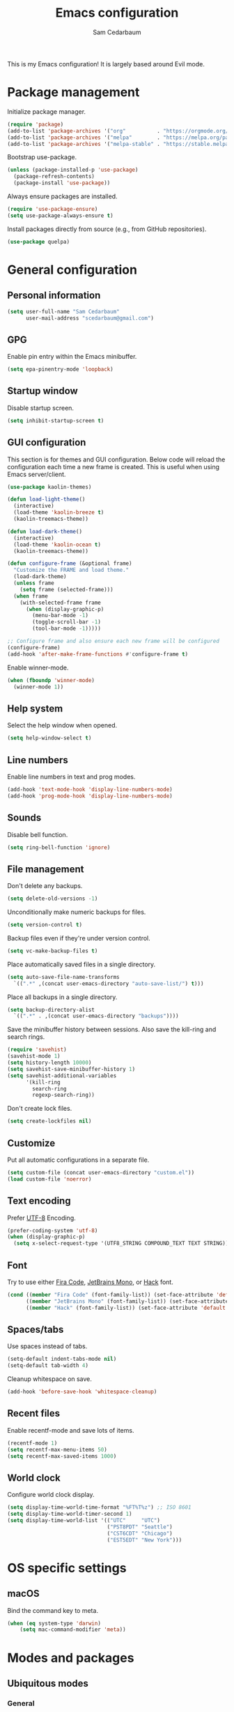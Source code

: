 #+TITLE: Emacs configuration
#+AUTHOR: Sam Cedarbaum
#+EMAIL: scedarbaum@gmail.com
#+DESCRIPTION: An org-babel based Emacs configuration
#+LANGUAGE: en
#+PROPERTY: results silent
#+STARTUP: inlineimages

#+ATTR_HTML: :style margin-left: auto; margin-right: auto;
[[file:photos/emacs-logo.png]]

This is my Emacs configuration! It is largely based around Evil mode.

* Package management

  Initialize package manager.

  #+BEGIN_SRC emacs-lisp
    (require 'package)
    (add-to-list 'package-archives '("org"          . "https://orgmode.org/elpa/"))
    (add-to-list 'package-archives '("melpa"        . "https://melpa.org/packages/"))
    (add-to-list 'package-archives '("melpa-stable" . "https://stable.melpa.org/packages/"))
  #+END_SRC

  Bootstrap use-package.

  #+BEGIN_SRC emacs-lisp
    (unless (package-installed-p 'use-package)
      (package-refresh-contents)
      (package-install 'use-package))
  #+END_SRC

  Always ensure packages are installed.

  #+BEGIN_SRC emacs-lisp
    (require 'use-package-ensure)
    (setq use-package-always-ensure t)
  #+END_SRC

  Install packages directly from source (e.g., from GitHub repositories).

  #+BEGIN_SRC emacs-lisp
    (use-package quelpa)
  #+END_SRC

* General configuration
** Personal information

   #+BEGIN_SRC emacs-lisp
     (setq user-full-name "Sam Cedarbaum"
           user-mail-address "scedarbaum@gmail.com")
   #+END_SRC

** GPG

   Enable pin entry within the Emacs minibuffer.

   #+BEGIN_SRC emacs-lisp
     (setq epa-pinentry-mode 'loopback)
   #+END_SRC

** Startup window

   Disable startup screen.

   #+BEGIN_SRC emacs-lisp
     (setq inhibit-startup-screen t)
   #+END_SRC

** GUI configuration

   This section is for themes and GUI configuration. Below code will reload the configuration each time a new frame is created. This is useful when using Emacs server/client.

   #+BEGIN_SRC emacs-lisp
     (use-package kaolin-themes)

     (defun load-light-theme()
       (interactive)
       (load-theme 'kaolin-breeze t)
       (kaolin-treemacs-theme))

     (defun load-dark-theme()
       (interactive)
       (load-theme 'kaolin-ocean t)
       (kaolin-treemacs-theme))

     (defun configure-frame (&optional frame)
       "Customize the FRAME and load theme."
       (load-dark-theme)
       (unless frame
         (setq frame (selected-frame)))
       (when frame
         (with-selected-frame frame
           (when (display-graphic-p)
             (menu-bar-mode -1)
             (toggle-scroll-bar -1)
             (tool-bar-mode -1)))))

     ;; Configure frame and also ensure each new frame will be configured
     (configure-frame)
     (add-hook 'after-make-frame-functions #'configure-frame t)
   #+END_SRC

   Enable winner-mode.

   #+BEGIN_SRC emacs-lisp
     (when (fboundp 'winner-mode)
       (winner-mode 1))
   #+END_SRC

** Help system

   Select the help window when opened.

   #+BEGIN_SRC emacs-lisp
     (setq help-window-select t)
   #+END_SRC

** Line numbers

   Enable line numbers in text and prog modes.

   #+BEGIN_SRC emacs-lisp
     (add-hook 'text-mode-hook 'display-line-numbers-mode)
     (add-hook 'prog-mode-hook 'display-line-numbers-mode)
   #+END_SRC

** Sounds

   Disable bell function.

   #+BEGIN_SRC emacs-lisp
     (setq ring-bell-function 'ignore)
   #+END_SRC

** File management

   Don't delete any backups.

   #+BEGIN_SRC emacs-lisp
     (setq delete-old-versions -1)
   #+END_SRC

   Unconditionally make numeric backups for files.

   #+BEGIN_SRC emacs-lisp
     (setq version-control t)
   #+END_SRC

   Backup files even if they're under version control.

   #+BEGIN_SRC emacs-lisp
     (setq vc-make-backup-files t)
   #+END_SRC

   Place automatically saved files in a single directory.

   #+BEGIN_SRC emacs-lisp
     (setq auto-save-file-name-transforms
       `((".*" ,(concat user-emacs-directory "auto-save-list/") t)))
   #+END_SRC

   Place all backups in a single directory.

   #+BEGIN_SRC emacs-lisp
     (setq backup-directory-alist
       `((".*" . ,(concat user-emacs-directory "backups"))))
   #+END_SRC

   Save the minibuffer history between sessions. Also save the kill-ring and search rings.

   #+BEGIN_SRC emacs-lisp
     (require 'savehist)
     (savehist-mode 1)
     (setq history-length 10000)
     (setq savehist-save-minibuffer-history 1)
     (setq savehist-additional-variables
           '(kill-ring
             search-ring
             regexp-search-ring))
   #+END_SRC

   Don't create lock files.

   #+BEGIN_SRC emacs-lisp
     (setq create-lockfiles nil)
   #+END_SRC

** Customize

   Put all automatic configurations in a separate file.

   #+BEGIN_SRC emacs-lisp
     (setq custom-file (concat user-emacs-directory "custom.el"))
     (load custom-file 'noerror)
   #+END_SRC

** Text encoding

   Prefer [[https://en.wikipedia.org/wiki/UTF-8][UTF-8]] Encoding.

   #+BEGIN_SRC emacs-lisp
     (prefer-coding-system 'utf-8)
     (when (display-graphic-p)
       (setq x-select-request-type '(UTF8_STRING COMPOUND_TEXT TEXT STRING)))
   #+END_SRC

** Font

   Try to use either [[https://github.com/tonsky/FiraCode][Fira Code]], [[https://www.jetbrains.com/lp/mono/][JetBrains Mono]], or [[https://sourcefoundry.org/hack/][Hack]] font.

   #+BEGIN_SRC emacs-lisp
     (cond ((member "Fira Code" (font-family-list)) (set-face-attribute 'default nil :font "Fira Code-12"))
           ((member "JetBrains Mono" (font-family-list)) (set-face-attribute 'default nil :font "JetBrains Mono-12"))
           ((member "Hack" (font-family-list)) (set-face-attribute 'default nil :font "Hack-12")))
   #+END_SRC

** Spaces/tabs

   Use spaces instead of tabs.

   #+BEGIN_SRC emacs-lisp
     (setq-default indent-tabs-mode nil)
     (setq-default tab-width 4)
   #+END_SRC

   Cleanup whitespace on save.

   #+BEGIN_SRC emacs-lisp
     (add-hook 'before-save-hook 'whitespace-cleanup)
   #+END_SRC

** Recent files

   Enable recentf-mode and save lots of items.

   #+BEGIN_SRC emacs-lisp
     (recentf-mode 1)
     (setq recentf-max-menu-items 50)
     (setq recentf-max-saved-items 1000)
   #+END_SRC

** World clock

   Configure world clock display.

   #+BEGIN_SRC emacs-lisp
     (setq display-time-world-time-format "%FT%T%z") ;; ISO 8601
     (setq display-time-world-timer-second 1)
     (setq display-time-world-list '(("UTC"     "UTC")
                                     ("PST8PDT" "Seattle")
                                     ("CST6CDT" "Chicago")
                                     ("EST5EDT" "New York")))
   #+END_SRC

* OS specific settings
** macOS

   Bind the command key to meta.

   #+BEGIN_SRC emacs-lisp
     (when (eq system-type 'darwin)
         (setq mac-command-modifier 'meta))
   #+END_SRC

* Modes and packages
** Ubiquitous modes
*** General

    Use [[https://github.com/noctuid/general.el][General]] for keybindings.

    #+BEGIN_SRC emacs-lisp
      (use-package general)
    #+END_SRC

*** Hydra

    Install [[https://github.com/abo-abo/hydra][Hydra]].

    #+BEGIN_SRC emacs-lisp
      (use-package hydra
        :demand t
        :general
        ("<f2>" 'hydra-zoom/body)
        :config
        (defhydra hydra-zoom ()
          "zoom"
          ("g" text-scale-increase "in")
          ("l" text-scale-decrease "out")
          ("r" (text-scale-set 0)  "reset")))
    #+END_SRC

    Add =:hydra= keyword to =use-package=.

    #+BEGIN_SRC emacs-lisp
      (use-package use-package-hydra)
    #+END_SRC

*** Evil mode

    Vim emulation for Emacs ([[https://github.com/emacs-evil/evil][GitHub]]).

    #+BEGIN_SRC emacs-lisp
      (use-package evil
        :init
        (setq evil-ex-complete-emacs-commands nil)
        (setq evil-vsplit-window-right t)
        (setq evil-split-window-below t)
        (setq evil-want-C-u-scroll t)
        (setq evil-want-keybinding nil)
        :config
        (evil-mode))
    #+END_SRC

    Vim-style key-bindings for Org mode ([[https://github.com/Somelauw/evil-org-mode/blob/master/README.org][GitHub]]).

    #+BEGIN_SRC emacs-lisp
      (use-package evil-org
        :after (org evil)
        :config
        (add-hook 'org-mode-hook 'evil-org-mode)
        (add-hook 'evil-org-mode-hook
                  (lambda ()
                    (evil-org-set-key-theme)))
        (require 'evil-org-agenda)
        (evil-org-agenda-set-keys))
    #+END_SRC

    Vim-style key-bindings for Magit ([[https://github.com/emacs-evil/evil-magit][GitHub]]).

    #+BEGIN_SRC emacs-lisp
      (use-package evil-magit :after (evil magit))
    #+END_SRC

    Vim-style key-bindings for many common Emacs modes ([[https://github.com/emacs-evil/evil-collection][GitHub]]).

    #+BEGIN_SRC emacs-lisp
      (use-package evil-collection
        :after evil
        :config
        (evil-collection-init))
    #+END_SRC

    Evil surround support similar to [[https://github.com/tpope/vim-surround][surround.vim]].

    #+BEGIN_SRC emacs-lisp
      (use-package evil-surround
        :after evil
        :config
        (global-evil-surround-mode 1))
    #+END_SRC

    Evil comment support similar to [[https://github.com/tpope/vim-commentary][commentary.vim]].

    #+BEGIN_SRC emacs-lisp
      (use-package evil-commentary
        :after evil
        :config
        (evil-commentary-mode))
    #+END_SRC

*** Ivy / Counsel / Swiper

    Incremental search/narrowing framework.

    #+BEGIN_SRC emacs-lisp
      (use-package ivy
        :demand
        :general
        ("C-c C-r" 'ivy-resume)
        :config
        (ivy-mode))

      (use-package counsel
        :after ivy
        :if window-system
        :general
        ("M-x"     'counsel-M-x)
        ("M-y"     'counsel-yank-pop)
        ("C-x C-f" 'counsel-find-file)
        ("C-x b"   'counsel-switch-buffer)
        ("C-x d"   'counsel-dired)
        ("C-c g"   'counsel-git)
        ("C-c j"   'counsel-git-grep)
        ("C-c r"   'counsel-rg)
        ("C-h a"   'counsel-apropos)
        (:keymaps 'counsel-find-file-map "C-l" #'counsel-up-directory)
        (:keymaps 'counsel-find-file-map "TAB" #'ivy-alt-done)
        :config
        (ivy-mode 1)
        ;; Don't prefix M-x search with '^'.
        (setcdr (assoc 'counsel-M-x ivy-initial-inputs-alist) "")
        ;; Don't exit when backspace is pressed too many times.
        (setq ivy-on-del-error-function #'ignore)
        (setq ivy-use-virtual-buffers t)
        (setq enable-recursive-minibuffers t))
    #+END_SRC

    Swiper is an alternative to isearch that uses Ivy to show an overview of all matches.

    #+BEGIN_SRC emacs-lisp
      (use-package swiper
        :after ivy
        :general
        ("C-s" 'swiper))
    #+END_SRC

    Add icons to Ivy.

    #+BEGIN_SRC emacs-lisp
      (use-package all-the-icons-ivy
        :after ivy
        :config
        (all-the-icons-ivy-setup))
    #+END_SRC

*** Git

    Git integration.

    #+BEGIN_SRC emacs-lisp
      (use-package magit
        :general ("C-x g" 'magit-status)
        :config
        (add-hook 'magit-diff-visit-file-hook  (lambda ()
                                                 (when smerge-mode
                                                   (unpackaged/smerge-hydra/body)))))

      ;; (use-package magit-libgit) ; Not being actively used yet.
    #+END_SRC

    Open files in remote Git portals.

    #+BEGIN_SRC emacs-lisp
      (use-package git-link
        :defer t
        :config
        (setq git-link-open-in-browser t))
    #+END_SRC

    Travel through Git history.

    #+BEGIN_SRC emacs-lisp
      (use-package git-timemachine :defer t)
    #+END_SRC

    Major modes for Git configuration files.

    #+BEGIN_SRC emacs-lisp
      (use-package gitconfig-mode :defer t)
      (use-package gitattributes-mode :defer t)
      (use-package gitignore-mode :defer t)
    #+END_SRC

    Resolve merge conflicts. From: https://github.com/alphapapa/unpackaged.el#smerge-mode.

    #+BEGIN_SRC emacs-lisp
      (require 'hydra)
      (require 'smerge-mode)
      (defhydra unpackaged/smerge-hydra
        (:color pink :hint nil :post (smerge-auto-leave))
        "
      ^Move^       ^Keep^               ^Diff^                 ^Other^
      ^^-----------^^-------------------^^---------------------^^-------
      _n_ext       _b_ase               _<_: upper/base        _C_ombine
      _p_rev       _u_pper              _=_: upper/lower       _r_esolve
      ^^           _l_ower              _>_: base/lower        _k_ill current
      ^^           _a_ll                _R_efine
      ^^           _RET_: current       _E_diff
      "
        ("n" smerge-next)
        ("p" smerge-prev)
        ("b" smerge-keep-base)
        ("u" smerge-keep-upper)
        ("l" smerge-keep-lower)
        ("a" smerge-keep-all)
        ("RET" smerge-keep-current)
        ("\C-m" smerge-keep-current)
        ("<" smerge-diff-base-upper)
        ("=" smerge-diff-upper-lower)
        (">" smerge-diff-base-lower)
        ("R" smerge-refine)
        ("E" smerge-ediff)
        ("C" smerge-combine-with-next)
        ("r" smerge-resolve)
        ("k" smerge-kill-current)
        ("ZZ" (lambda ()
                (interactive)
                (save-buffer)
                (bury-buffer))
         "Save and bury buffer" :color blue)
        ("q" nil "cancel" :color blue))
   #+END_SRC

*** Projectile

    Project (e.g., Git) management and navigation.

    #+BEGIN_SRC emacs-lisp
      (use-package projectile
        :general
        ("C-c p" '(:keymap projectile-command-map))
        :config
        (projectile-mode +1))
    #+END_SRC

*** company-mode

    Text completion framework.

    #+BEGIN_SRC emacs-lisp
      (use-package company
        :demand t
        :config
        (add-to-list 'company-backends 'company-elisp)
        (add-to-list 'company-backends 'company-capf)
        (setq company-dabbrev-downcase nil)
        (setq company-idle-delay 0)
        (global-company-mode)
        :general
        (:keymaps 'company-active-map "RET" 'company-complete))
    #+END_SRC

*** Flycheck

    Syntax checker.

    #+BEGIN_SRC emacs-lisp
      (use-package flycheck :config (global-flycheck-mode))
    #+END_SRC

*** LSP mode

    Install extension that integrates with [[https://langserver.org/][language servers]].

    #+BEGIN_SRC emacs-lisp
      (use-package lsp-mode
        :after yasnippet
        :hook
        (python-mode . lsp)
        (java-mode   . lsp)
        (csharp-mode . lsp)
        :commands lsp)

      (use-package lsp-java :after lsp-mode)
    #+END_SRC

    Enable DAP mode. Currently configured for Python and Java.

    #+BEGIN_SRC emacs-lisp
      (use-package dap-mode
        :after lsp-mode
        :config
        (defun enable-dap-mode-and-ui ()
          "Enable dap-mode and dap-ui-mode."
          (dap-mode 1)
          (dap-ui-mode 1))
        (require 'dap-python)
        (require 'dap-java)
        (add-hook 'prog-mode-hook 'enable-dap-mode-and-ui)
        :general
        (:keymaps 'dap-mode-map "C-c d" 'dap-hydra))
    #+END_SRC

*** yasnippet

    #+BEGIN_SRC emacs-lisp
      (use-package yasnippet :config (yas-global-mode 1))
    #+END_SRC

*** ripgrep

    Integration with [[https://github.com/BurntSushi/ripgrep][ripgrep]].

    #+BEGIN_SRC emacs-lisp
      (use-package rg :defer t)
    #+END_SRC

*** rainbow-delimiters

    Make corresponding delimiters the same color (e.g., {, (, ")

    #+BEGIN_SRC emacs-lisp
      (use-package rainbow-delimiters :hook (prog-mode . rainbow-delimiters-mode))
    #+END_SRC

*** All The Icons

    Additional pretty icons.

    #+BEGIN_SRC emacs-lisp
      (use-package all-the-icons)
    #+END_SRC

*** doom-modeline

    Modeline from Doom emacs.

    #+BEGIN_SRC emacs-lisp
      (use-package doom-modeline
        :after all-the-icons
        :hook (after-init . doom-modeline-mode)
        :config
        ;; Don’t compact font caches during GC.
        (setq inhibit-compacting-font-caches t)
        (setq doom-modeline-vcs-max-length 25))
    #+END_SRC

*** exec-path-from-shell

    Inherit environment variables from SHELL.

    #+BEGIN_SRC emacs-lisp
      (use-package exec-path-from-shell
        :if (memq window-system '(mac ns))
        :config
        (exec-path-from-shell-initialize))
    #+END_SRC

*** which-key

    Display possible keybindings after an incomplete prefix.

    #+BEGIN_SRC emacs-lisp
      (use-package which-key :config (which-key-mode))
    #+END_SRC

*** ERC

    IRC chat within Emacs.

    #+BEGIN_SRC emacs-lisp
      (require 'erc)
      (setq erc-autojoin-channels-alist '(("freenode.net" "#emacs")))
      (setq erc-autojoin-timing 'ident)
      (setq erc-fill-function 'erc-fill-static)
      (setq erc-fill-static-center 22)
      (setq erc-hide-list '("JOIN" "PART" "QUIT"))
      (setq erc-lurker-hide-list '("JOIN" "PART" "QUIT"))
      (setq erc-lurker-threshold-time 43200)
      (setq erc-prompt-for-nickserv-password nil)
      (setq erc-server-reconnect-attempts 5)
      (setq erc-server-reconnect-timeout 3)
      (setq erc-track-exclude-types '("JOIN" "MODE" "NICK" "PART" "QUIT"
                                 "324" "329" "332" "333" "353" "477"))
      (add-to-list 'erc-modules 'notifications)
      (add-to-list 'erc-modules 'spelling)
      (erc-services-mode 1)
      (erc-update-modules)
    #+END_SRC

*** eyebrowse

    Window manager.

    #+BEGIN_SRC emacs-lisp
      (use-package eyebrowse
        :demand t
        :after evil
        :general
        (:keymaps 'eyebrowse-mode-map "C-w 1" 'eyebrowse-switch-to-window-config-1)
        (:keymaps 'eyebrowse-mode-map "C-w 2" 'eyebrowse-switch-to-window-config-2)
        (:keymaps 'eyebrowse-mode-map "C-w 3" 'eyebrowse-switch-to-window-config-3)
        (:keymaps 'eyebrowse-mode-map "C-w 4" 'eyebrowse-switch-to-window-config-4)
        :config
        (eyebrowse-mode t)
        (eyebrowse-setup-evil-keys)
        (setq eyebrowse-new-workspace t))
    #+END_SRC

*** Dashboard

    Dashboard shown on startup.

    #+BEGIN_SRC emacs-lisp
      (use-package dashboard
        :after projectile
        :config
        (setq dashboard-items '((recents   . 5)
                                (bookmarks . 5)
                                (projects  . 5)
                                (agenda    . 5)
                                (registers . 5)))
        (dashboard-setup-startup-hook))
    #+END_SRC

*** goto-line-preview

    Preview line before jumping to it.

    #+BEGIN_SRC emacs-lisp
      (use-package goto-line-preview
        :general
        ("M-g g" 'goto-line-preview))
    #+END_SRC

*** alert

    Alert system.

    #+BEGIN_SRC emacs-lisp
      (use-package alert
        :config
        (when (eq system-type 'darwin)
          (setq alert-default-style 'osx-notifier)))
    #+END_SRC

*** ESUP - Emacs Start Up Profiler

    Emacs startup profiler.

    #+BEGIN_SRC emacs-lisp
      (use-package esup)
    #+END_SRC

*** restclient

    Major mode for debugging REST API calls.

    #+BEGIN_SRC emacs-lisp
      (use-package restclient :mode (("\\.http\\'" . restclient-mode)))
    #+END_SRC

*** Lorem Ipsum

    Insert filler (lorem ipsum) text.

    #+BEGIN_SRC emacs-lisp
      (use-package lorem-ipsum :defer t)
    #+END_SRC

*** EditorConfig

    [[https://editorconfig.org/][EditorConfig]] plugin.

    #+BEGIN_SRC emacs-lisp
      (use-package editorconfig
        :config
        (editorconfig-mode 1))
    #+END_SRC

*** persistent-scratch

    Save and backup the \*scratch\* buffer.

    #+BEGIN_SRC emacs-lisp
      (use-package persistent-scratch
        :config
        (setq persistent-scratch-backup-directory (concat user-emacs-directory "scratch"))
        (persistent-scratch-autosave-mode))
    #+END_SRC

*** Treemacs

    Treemacs - a tree layout file explorer for Emacs.

    #+BEGIN_SRC emacs-lisp
      (use-package treemacs
        :demand t
        :config
        (treemacs-git-mode 'simple)
        (treemacs-follow-mode t)
        (treemacs-filewatch-mode t)
        (treemacs-fringe-indicator-mode t)
        :general
        ("C-c t" 'treemacs))

      (use-package treemacs-evil
        :after (treemacs evil))

      (use-package treemacs-projectile
        :after (treemacs projectile))

      (use-package treemacs-icons-dired
        :after (treemacs dired)
        :config (treemacs-icons-dired-mode))

      (use-package treemacs-magit
        :after (treemacs magit))

      (use-package treemacs-all-the-icons
        :after (treemacs all-the-icons))

    #+END_SRC

*** libvterm

    Emacs libvterm integration.

    #+BEGIN_SRC emacs-lisp
      (use-package vterm
        :if (eq system-type 'gnu/linux))
    #+END_SRC

** File and language specific modes
*** Org mode extensions

    Use UTF-8 bullet points in org-mode.

    #+BEGIN_SRC emacs-lisp
      (use-package org-bullets :hook (org-mode . org-bullets-mode))
    #+END_SRC

    HTML export.

    #+BEGIN_SRC emacs-lisp
      (use-package htmlize :defer t)
    #+END_SRC

    Enable better mouse support for org mode.

    #+BEGIN_SRC emacs-lisp
      (require 'org-mouse)
    #+END_SRC

    Flash cards in org mode.

    #+BEGIN_SRC emacs-lisp
      (use-package org-drill :commands org-drill)
    #+END_SRC

    Configure IPython for Org Babel.

    #+BEGIN_SRC emacs-lisp
      (use-package ob-ipython
        :config
        (org-babel-do-load-languages
          'org-babel-load-languages
          '((ipython . t)))
        (add-hook 'org-babel-after-execute-hook 'org-display-inline-images 'append))
    #+END_SRC

*** Markdown

    A major mode for Markdown (.md) files.

    #+BEGIN_SRC emacs-lisp
      (use-package markdown-mode :defer t)
    #+END_SRC

*** C#

    Language support for C#.

    #+BEGIN_SRC emacs-lisp
      (use-package csharp-mode :defer t)
    #+END_SRC

*** TypeScript

    Simple major mode for TypeScript.

    #+BEGIN_SRC emacs-lisp
      (use-package typescript-mode :defer t)
    #+END_SRC

*** LaTeX

    Utility for writing and exporting TeX files.

    #+BEGIN_SRC emacs-lisp
      (use-package tex
        :ensure auctex
        :config
        (setq TeX-parse-self t) ; Enable parse on load.
        (setq TeX-auto-save t)) ; Enable parse on save.
    #+END_SRC

*** ledger

    Integration with [[https://www.ledger-cli.org/][ledger]], a text-based accounting system.

    #+BEGIN_SRC emacs-lisp
      (use-package ledger-mode
        :defer t
        :custom (ledger-clear-whole-transactions t))

      (use-package flycheck-ledger :after ledger-mode)
    #+END_SRC

*** Hugo

    Org-mode integration with [[https://gohugo.io/][Hugo]], a Markdown-based static web-site generator.

    #+BEGIN_SRC emacs-lisp
      (use-package ox-hugo :after ox)
    #+END_SRC

*** JSON

    Mode for editing JSON files.

    #+BEGIN_SRC emacs-lisp
      (use-package json-mode :defer t)
    #+END_SRC

*** Lua

    Mode for editing Lua files.

    #+BEGIN_SRC emacs-lisp
      (use-package lua-mode :defer t)
    #+END_SRC

*** Python

    Always use Python 3.

   #+BEGIN_SRC emacs-lisp
     (setq python-shell-interpreter "python3")
   #+END_SRC

** Fun
*** emacs-fireplace

    Fireplace in Emacs.

    #+BEGIN_SRC emacs-lisp
      (use-package fireplace :defer t)
    #+END_SRC

*** wttrin.el

    Display the weather.

    #+BEGIN_SRC emacs-lisp
      (use-package wttrin
        :defer t
        :config
        (setq wttrin-default-cities '("Redmond, WA" "Evanston, IL")))
    #+END_SRC

*** XKCD

    View XKCD comics.

    #+BEGIN_SRC emacs-lisp
      (use-package xkcd
        :defer t
        :general
        (:states '(normal visual) :keymaps 'xkcd-mode-map "j" #'xkcd-next)
        (:states '(normal visual) :keymaps 'xkcd-mode-map "k" #'xkcd-prev))
    #+END_SRC

*** Emoji

    Display emoji.

    #+BEGIN_SRC emacs-lisp
      (use-package emojify :defer t)
    #+END_SRC

* Adhoc Elisp functions

  Helper function to reload init file.

  #+BEGIN_SRC emacs-lisp
    (defun reload-init-file ()
      "Reload init.el."
      (interactive)
      (load-file (expand-file-name (concat user-emacs-directory "init.el"))))
  #+END_SRC

  Load ad hoc script files. These are system specific and not checked in. The =load-directory= snippet is from the [[https://www.emacswiki.org/emacs/LoadingLispFiles][EmacsWiki]].

  #+BEGIN_SRC emacs-lisp
     (defun load-directory (dir)
       "Load all elisp files within DIR."
       (let ((load-it (lambda (f)
                        (load-file (concat (file-name-as-directory dir) f)))
                      ))
         (mapc load-it (directory-files dir nil "\\.el$"))))
     (let ((adhoc-dir (concat user-emacs-directory "adhoc")))
       (when (file-directory-p adhoc-dir)
         (load-directory adhoc-dir)))
  #+END_SRC
